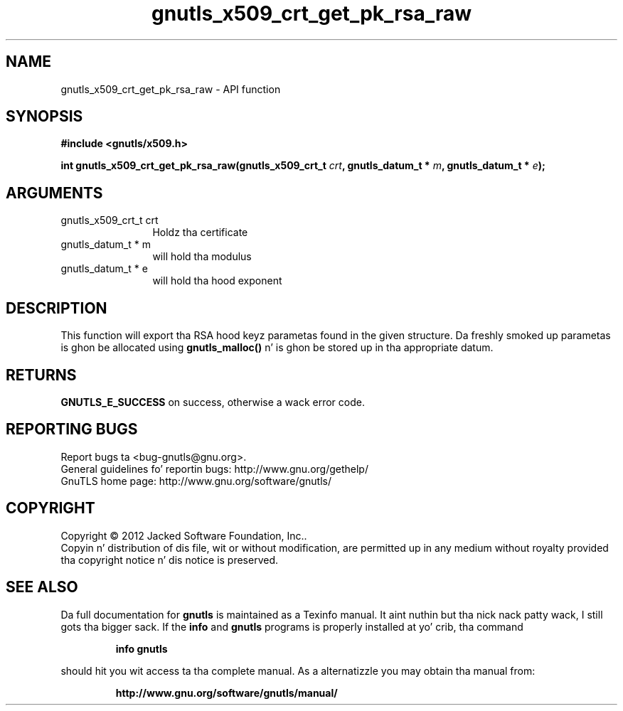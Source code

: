 .\" DO NOT MODIFY THIS FILE!  Dat shiznit was generated by gdoc.
.TH "gnutls_x509_crt_get_pk_rsa_raw" 3 "3.1.15" "gnutls" "gnutls"
.SH NAME
gnutls_x509_crt_get_pk_rsa_raw \- API function
.SH SYNOPSIS
.B #include <gnutls/x509.h>
.sp
.BI "int gnutls_x509_crt_get_pk_rsa_raw(gnutls_x509_crt_t " crt ", gnutls_datum_t * " m ", gnutls_datum_t * " e ");"
.SH ARGUMENTS
.IP "gnutls_x509_crt_t crt" 12
Holdz tha certificate
.IP "gnutls_datum_t * m" 12
will hold tha modulus
.IP "gnutls_datum_t * e" 12
will hold tha hood exponent
.SH "DESCRIPTION"
This function will export tha RSA hood keyz parametas found in
the given structure.  Da freshly smoked up parametas is ghon be allocated using
\fBgnutls_malloc()\fP n' is ghon be stored up in tha appropriate datum.
.SH "RETURNS"
\fBGNUTLS_E_SUCCESS\fP on success, otherwise a wack error code.
.SH "REPORTING BUGS"
Report bugs ta <bug-gnutls@gnu.org>.
.br
General guidelines fo' reportin bugs: http://www.gnu.org/gethelp/
.br
GnuTLS home page: http://www.gnu.org/software/gnutls/

.SH COPYRIGHT
Copyright \(co 2012 Jacked Software Foundation, Inc..
.br
Copyin n' distribution of dis file, wit or without modification,
are permitted up in any medium without royalty provided tha copyright
notice n' dis notice is preserved.
.SH "SEE ALSO"
Da full documentation for
.B gnutls
is maintained as a Texinfo manual. It aint nuthin but tha nick nack patty wack, I still gots tha bigger sack.  If the
.B info
and
.B gnutls
programs is properly installed at yo' crib, tha command
.IP
.B info gnutls
.PP
should hit you wit access ta tha complete manual.
As a alternatizzle you may obtain tha manual from:
.IP
.B http://www.gnu.org/software/gnutls/manual/
.PP
